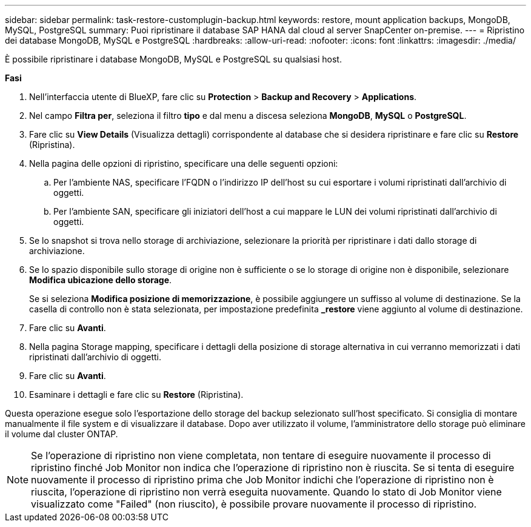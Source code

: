 ---
sidebar: sidebar 
permalink: task-restore-customplugin-backup.html 
keywords: restore, mount application backups, MongoDB, MySQL, PostgreSQL 
summary: Puoi ripristinare il database SAP HANA dal cloud al server SnapCenter on-premise. 
---
= Ripristino dei database MongoDB, MySQL e PostgreSQL
:hardbreaks:
:allow-uri-read: 
:nofooter: 
:icons: font
:linkattrs: 
:imagesdir: ./media/


[role="lead"]
È possibile ripristinare i database MongoDB, MySQL e PostgreSQL su qualsiasi host.

*Fasi*

. Nell'interfaccia utente di BlueXP, fare clic su *Protection* > *Backup and Recovery* > *Applications*.
. Nel campo *Filtra per*, seleziona il filtro *tipo* e dal menu a discesa seleziona *MongoDB*, *MySQL* o *PostgreSQL*.
. Fare clic su *View Details* (Visualizza dettagli) corrispondente al database che si desidera ripristinare e fare clic su *Restore* (Ripristina).
. Nella pagina delle opzioni di ripristino, specificare una delle seguenti opzioni:
+
.. Per l'ambiente NAS, specificare l'FQDN o l'indirizzo IP dell'host su cui esportare i volumi ripristinati dall'archivio di oggetti.
.. Per l'ambiente SAN, specificare gli iniziatori dell'host a cui mappare le LUN dei volumi ripristinati dall'archivio di oggetti.


. Se lo snapshot si trova nello storage di archiviazione, selezionare la priorità per ripristinare i dati dallo storage di archiviazione.
. Se lo spazio disponibile sullo storage di origine non è sufficiente o se lo storage di origine non è disponibile, selezionare *Modifica ubicazione dello storage*.
+
Se si seleziona *Modifica posizione di memorizzazione*, è possibile aggiungere un suffisso al volume di destinazione. Se la casella di controllo non è stata selezionata, per impostazione predefinita *_restore* viene aggiunto al volume di destinazione.

. Fare clic su *Avanti*.
. Nella pagina Storage mapping, specificare i dettagli della posizione di storage alternativa in cui verranno memorizzati i dati ripristinati dall'archivio di oggetti.
. Fare clic su *Avanti*.
. Esaminare i dettagli e fare clic su *Restore* (Ripristina).


Questa operazione esegue solo l'esportazione dello storage del backup selezionato sull'host specificato. Si consiglia di montare manualmente il file system e di visualizzare il database. Dopo aver utilizzato il volume, l'amministratore dello storage può eliminare il volume dal cluster ONTAP.


NOTE: Se l'operazione di ripristino non viene completata, non tentare di eseguire nuovamente il processo di ripristino finché Job Monitor non indica che l'operazione di ripristino non è riuscita. Se si tenta di eseguire nuovamente il processo di ripristino prima che Job Monitor indichi che l'operazione di ripristino non è riuscita, l'operazione di ripristino non verrà eseguita nuovamente. Quando lo stato di Job Monitor viene visualizzato come "Failed" (non riuscito), è possibile provare nuovamente il processo di ripristino.
